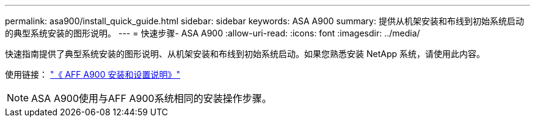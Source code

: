 ---
permalink: asa900/install_quick_guide.html 
sidebar: sidebar 
keywords: ASA A900 
summary: 提供从机架安装和布线到初始系统启动的典型系统安装的图形说明。 
---
= 快速步骤- ASA A900
:allow-uri-read: 
:icons: font
:imagesdir: ../media/


[role="lead"]
快速指南提供了典型系统安装的图形说明、从机架安装和布线到初始系统启动。如果您熟悉安装 NetApp 系统，请使用此内容。

使用链接： link:../media/PDF/Jan_2024_Rev3_AFFA900_ISI_IEOPS-1481.pdf["《 AFF A900 安装和设置说明》"^]


NOTE: ASA A900使用与AFF A900系统相同的安装操作步骤。
